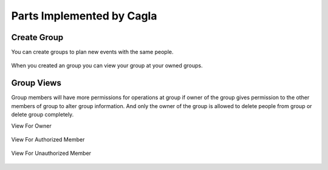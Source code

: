 Parts Implemented by Cagla
================================

Create Group
--------------
You can create groups to plan new events with the same people.

  .. figure:: pics/create_group.PNG
   :scale: 70 %
   :alt: Create Group 

When you created an group you can view your group at your owned groups.
   
  .. figure:: pics/owned_groups.PNG
   :scale: 70 %
   :alt: Owned Groups
 
Group Views
--------------
Group members will have more permissions for operations at group if owner of the group gives permission to the other members of group to alter group information. And only the owner of the group is allowed to delete people from group or delete group completely. 

View For Owner

  .. figure:: pics/group_owner.PNG
   :scale: 70 %
   :alt: Group Owner
   
View For Authorized Member

  .. figure:: pics/authorized_group_member.PNG
   :scale: 45 %
   :alt: Authorized Group Member

View For Unauthorized Member

  .. figure:: pics/unauthorized_group_member.PNG
   :scale: 45 %
   :alt: Unauthorized Group Member
